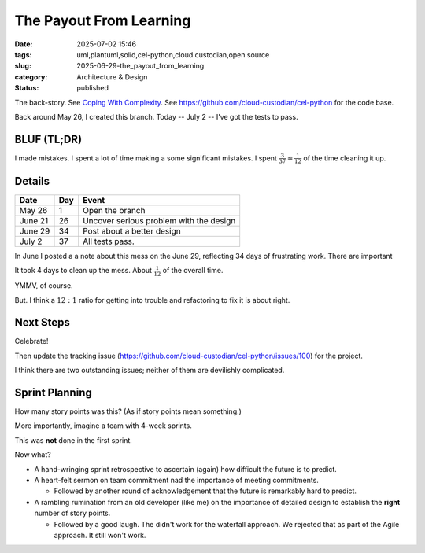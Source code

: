 The Payout From Learning
############################

:date: 2025-07-02 15:46
:tags: uml,plantuml,solid,cel-python,cloud custodian,open source
:slug: 2025-06-29-the_payout_from_learning
:category: Architecture & Design
:status: published

.. role:: danger
   :class: text-danger font-weight-bold

.. role:: warning
   :class: text-warning font-weight-bold

The back-story.
See `Coping With Complexity <{filename}/blog/2025/06/2025-06-29-an_investment_in_learning.rst>`_.
See https://github.com/cloud-custodian/cel-python for the code base.

Back around May 26, I created this branch.
Today -- July 2 -- I've got the tests to pass.

BLUF (TL;DR)
=============

I made mistakes.
I spent a lot of time making a some significant mistakes.
I spent :math:`\frac{3}{37} \approx \frac{1}{12}` of the time cleaning it up.

Details
=======

..  csv-table::
    :header: Date,Day,Event

    May 26,1,Open the branch
    June 21,26,Uncover serious problem with the design
    June 29,34,Post about a better design
    July 2,37,All tests pass.

In June I posted a a note about this mess on the June 29, reflecting 34 days of frustrating work.
There are important

It took 4 days to clean up the mess. About :math:`\frac{1}{12}` of the overall time.

YMMV, of course.

But. I think a :math:`12 : 1` ratio for getting into trouble and refactoring to fix it is about right.

Next Steps
==========

Celebrate!

Then update the tracking issue (https://github.com/cloud-custodian/cel-python/issues/100) for the project.

I think there are two outstanding issues; neither of them are devilishly complicated.

Sprint Planning
===============

How many story points was this? (As if story points mean something.)

More importantly, imagine a team with 4-week sprints.

This was **not** done in the first sprint.

Now what?

-   A hand-wringing sprint retrospective to ascertain (again) how difficult the future is to predict.

-   A heart-felt sermon on team commitment nad the importance of meeting commitments.

    - Followed by another round of acknowledgement that the future is remarkably hard to predict.

-   A rambling rumination from an old developer (like me) on the importance of detailed design to establish the **right** number of story points.

    - Followed by a good laugh.
      The didn't work for the waterfall approach.
      We rejected that as part of the Agile approach.
      It still won't work.
